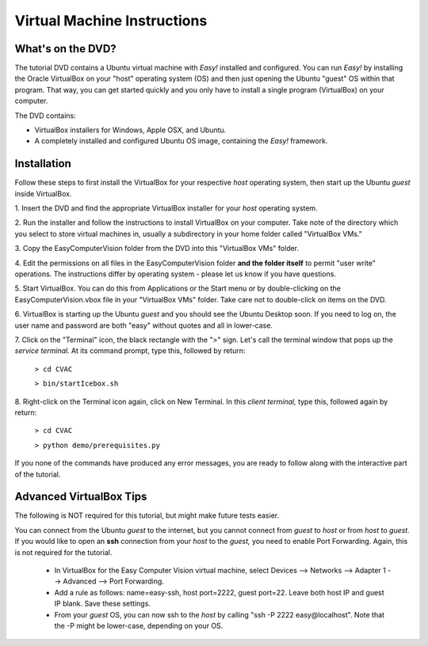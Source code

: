 Virtual Machine Instructions
===================================

What's on the DVD?
-------------------------------------------
The tutorial DVD contains a Ubuntu virtual machine with
*Easy!* installed and configured.  You can run *Easy!* by installing the
Oracle VirtualBox on your "host" operating system (OS) and then just
opening the Ubuntu "guest" OS within that program.
That way, you can get started quickly and you only have to install a
single program (VirtualBox) on your computer.

The DVD contains:

* VirtualBox installers for Windows, Apple OSX, and Ubuntu.

* A completely installed and configured Ubuntu OS image, containing the *Easy!* framework.



Installation
------------------
Follow these steps to first install the VirtualBox for your respective
*host* operating system, then start up the Ubuntu *guest* inside
VirtualBox. 

1. Insert the DVD and find the appropriate VirtualBox installer for
your *host* operating system.

2. Run the installer and follow the instructions to install
VirtualBox on your computer.  Take note of the directory which you
select to store virtual machines in, usually a subdirectory in your
home folder called "VirtualBox VMs."

3. Copy the EasyComputerVision folder from the DVD into this
"VirtualBox VMs" folder.

4. Edit the permissions on all files in the EasyComputerVision folder
**and the folder itself**
to permit "user write" operations.  The instructions differ by
operating system - please let us know if you have questions.

5. Start VirtualBox.  You can do this from Applications or the Start
menu or by double-clicking on the EasyComputerVision.vbox file in your
"VirtualBox VMs" folder.  Take care not to double-click on items on
the DVD.

6. VirtualBox is starting up the Ubuntu *guest* and you should see the
Ubuntu Desktop soon.  If you need to log on, the user name and
password are both "easy" without quotes and all in lower-case.

7. Click on the "Terminal" icon, the black rectangle with the ">"
sign.  Let's call the terminal window that pops up the *service
terminal.*  At its command prompt, type this, followed by return:

  ``> cd CVAC``
  
  ``> bin/startIcebox.sh``

.. raw:: latex

   \newpage

8. Right-click on the Terminal icon again, click on New Terminal.  In
this *client terminal,* type this, followed again by return:

  ``> cd CVAC``
  
  ``> python demo/prerequisites.py``

If you none of the commands have produced any error messages, you are
ready to follow along with the interactive part of the tutorial.

Advanced VirtualBox Tips
------------------------
The following is NOT required for this tutorial, but might make future
tests easier.

You can connect from the Ubuntu *guest* to the internet, but you
cannot connect from *guest* to *host* or from *host* to *guest.* If
you would like to open an **ssh** connection from your *host* to the
*guest,* you need to enable Port Forwarding.  Again, this is not
required for the tutorial.

  * In VirtualBox for the Easy Computer Vision virtual machine, select
    Devices --> Networks --> Adapter 1 --> Advanced --> Port
    Forwarding.

  * Add a rule as follows: name=easy-ssh, host
    port=2222, guest port=22.  Leave both host IP and guest IP blank.
    Save these settings.
    
  * From your *guest* OS, you can now ssh to the *host* by calling
    "ssh -P 2222 easy\@localhost".  Note that the -P might be
    lower-case, depending on your OS.
